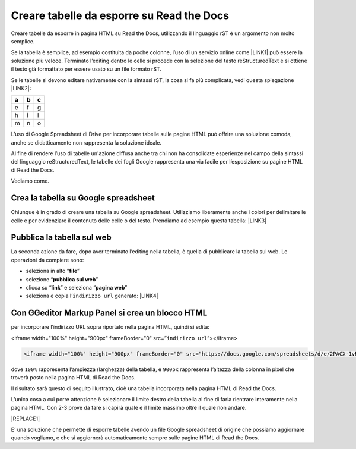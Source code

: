 
.. _hc7b2930471036563401d48693a206b:

Creare tabelle da esporre su Read the Docs
##########################################

Creare tabelle da esporre in pagina HTML su Read the Docs, utilizzando il linguaggio rST è un argomento non molto semplice.

Se la tabella è semplice, ad esempio costituita da poche colonne, l’uso di un servizio online come \ |LINK1|\  può essere la soluzione più veloce. Terminato l’editing dentro le celle si procede con la selezione del tasto reStructuredText e si ottiene il testo già formattato per essere usato su un file formato rST.

Se le tabelle si devono editare nativamente con la sintassi rST, la cosa si fa più complicata, vedi questa spiegazione \ |LINK2|\ : 

+---+---+---+
| a | b | c |
+===+===+===+
| e | f | g |
+---+---+---+
| h | i | l |
+---+---+---+
| m | n | o |
+---+---+---+

L’uso di Google Spreadsheet di Drive per incorporare tabelle sulle pagine HTML può offrire una soluzione comoda, anche se didatticamente non rappresenta la soluzione ideale.

Al fine di rendere l’uso di tabelle un'azione diffusa anche tra chi non ha consolidate esperienze nel campo della sintassi del linguaggio reStructuredText, le tabelle dei fogli Google rappresenta una via facile per l’esposizione su pagine HTML di Read the Docs.

Vediamo come.

.. _h5d337e262a2375619107a586767119:

Crea la tabella su Google spreadsheet
*************************************

Chiunque è in grado di creare una tabella su Google spreadsheet. Utilizziamo liberamente anche i colori per delimitare le celle e per evidenziare il contenuto delle celle o del testo. Prendiamo ad esempio questa tabella: \ |LINK3|\  

.. _h584ff595b30387a4114425f9184e2b:

Pubblica la tabella sul web
***************************

La seconda azione da fare, dopo aver terminato l’editing nella tabella, è quella di pubblicare la tabella sul web. Le operazioni da compiere sono:

* seleziona in alto “\ |STYLE0|\ ”

* selezione “\ |STYLE1|\ ”

* clicca su “\ |STYLE2|\ ” e seleziona “\ |STYLE3|\ ” 

* seleziona e copia l’``indirizzo url`` generato: \ |LINK4|\  

.. _h655b521a672a67c1e47f5c6d12d7b:

Con GGeditor Markup Panel si crea un blocco HTML 
*************************************************

per incorporare l’indirizzo URL sopra riportato nella pagina HTML, quindi si edita:

<iframe width="100%" height="900px" frameBorder="0" src=”``indirizzo url``”></iframe>

.. code:: 

    <iframe width="100%" height="900px" frameBorder="0" src="https://docs.google.com/spreadsheets/d/e/2PACX-1vRrShxVf6VZYXPeHR9e3NXsYZ_x8nrE1gGTuhqao4ERRm1XDYuXBO7G4vqDkk4u96BfLRAjekwZPk3K/pubhtml?widget=true&amp;headers=false"></iframe>

dove ``100%`` rappresenta l’ampiezza (larghezza) della tabella, e ``900px`` rappresenta l’altezza della colonna in pixel che troverà  posto nella pagina HTML di Read the Docs.

Il risultato sarà questo di seguito illustrato, cioè una tabella incorporata nella pagina HTML di Read the Docs.

L’unica cosa a cui porre attenzione è selezionare il limite destro della tabella al fine di farla rientrare interamente nella pagina HTML. Con 2-3 prove da fare si capirà quale è il limite massimo oltre il quale non andare.

|REPLACE1|

E’ una soluzione che permette di esporre tabelle avendo un file Google spreadsheet di origine che possiamo aggiornare quando vogliamo, e che si aggiornerà automaticamente sempre sulle pagine HTML di Read the Docs.

.. bottom of content


.. |STYLE0| replace:: **file**

.. |STYLE1| replace:: **pubblica sul web**

.. |STYLE2| replace:: **link**

.. |STYLE3| replace:: **pagina web**


.. |REPLACE1| raw:: html

    <iframe width="100%" height="900px" frameBorder="0" src="https://docs.google.com/spreadsheets/d/e/2PACX-1vRrShxVf6VZYXPeHR9e3NXsYZ_x8nrE1gGTuhqao4ERRm1XDYuXBO7G4vqDkk4u96BfLRAjekwZPk3K/pubhtml?widget=true&amp;headers=false"></iframe>

.. |LINK1| raw:: html

    <a href="https://truben.no/table/" target="_blank">https://truben.no/table/</a>

.. |LINK2| raw:: html

    <a href="http://docutils.sourceforge.net/docs/user/rst/quickref.html#tables" target="_blank">http://docutils.sourceforge.net/docs/user/rst/quickref.html#tables</a>

.. |LINK3| raw:: html

    <a href="https://docs.google.com/spreadsheets/d/1z_W4tiBco8-p4n8uLL818jrgiPdqyXDUSq_2-Y65NN8/edit#gid=0" target="_blank">https://docs.google.com/spreadsheets/d/1z_W4tiBco8-p4n8uLL818jrgiPdqyXDUSq_2-Y65NN8/edit#gid=0</a>

.. |LINK4| raw:: html

    <a href="https://docs.google.com/spreadsheets/d/e/2PACX-1vRrShxVf6VZYXPeHR9e3NXsYZ_x8nrE1gGTuhqao4ERRm1XDYuXBO7G4vqDkk4u96BfLRAjekwZPk3K/pubhtml" target="_blank">https://docs.google.com/spreadsheets/d/e/2PACX-1vRrShxVf6VZYXPeHR9e3NXsYZ_x8nrE1gGTuhqao4ERRm1XDYuXBO7G4vqDkk4u96BfLRAjekwZPk3K/pubhtml</a>

